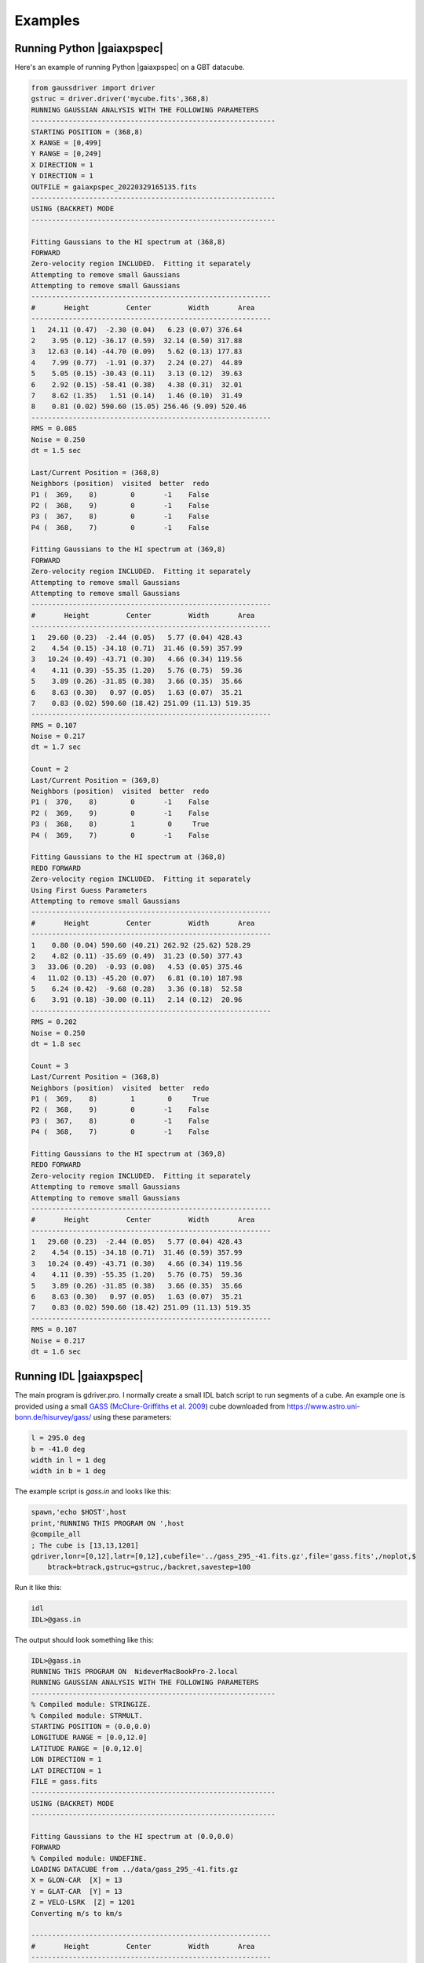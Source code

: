 ********
Examples
********


Running Python |gaiaxpspec|
============================

Here's an example of running Python |gaiaxpspec| on a GBT datacube.


.. code-block:: python

	from gaussdriver import driver
	gstruc = driver.driver('mycube.fits',368,8)                                                                                                                                        
	RUNNING GAUSSIAN ANALYSIS WITH THE FOLLOWING PARAMETERS
	-----------------------------------------------------------
	STARTING POSITION = (368,8)
	X RANGE = [0,499]
	Y RANGE = [0,249]
	X DIRECTION = 1
	Y DIRECTION = 1
	OUTFILE = gaiaxpspec_20220329165135.fits
	-----------------------------------------------------------
	USING (BACKRET) MODE
	-----------------------------------------------------------

	Fitting Gaussians to the HI spectrum at (368,8)
	FORWARD
	Zero-velocity region INCLUDED.  Fitting it separately
	Attempting to remove small Gaussians
	Attempting to remove small Gaussians
	----------------------------------------------------------
	#       Height         Center         Width       Area
	----------------------------------------------------------
	1   24.11 (0.47)  -2.30 (0.04)   6.23 (0.07) 376.64
	2    3.95 (0.12) -36.17 (0.59)  32.14 (0.50) 317.88
	3   12.63 (0.14) -44.70 (0.09)   5.62 (0.13) 177.83
	4    7.99 (0.77)  -1.91 (0.37)   2.24 (0.27)  44.89
	5    5.05 (0.15) -30.43 (0.11)   3.13 (0.12)  39.63
	6    2.92 (0.15) -58.41 (0.38)   4.38 (0.31)  32.01
	7    8.62 (1.35)   1.51 (0.14)   1.46 (0.10)  31.49
	8    0.81 (0.02) 590.60 (15.05) 256.46 (9.09) 520.46
	----------------------------------------------------------
	RMS = 0.085
	Noise = 0.250
	dt = 1.5 sec
	
	Last/Current Position = (368,8)
	Neighbors (position)  visited  better  redo
	P1 (  369,    8)        0       -1    False
	P2 (  368,    9)        0       -1    False
	P3 (  367,    8)        0       -1    False
	P4 (  368,    7)        0       -1    False
	
	Fitting Gaussians to the HI spectrum at (369,8)
	FORWARD
	Zero-velocity region INCLUDED.  Fitting it separately
	Attempting to remove small Gaussians
	Attempting to remove small Gaussians
	----------------------------------------------------------
	#       Height         Center         Width       Area
	----------------------------------------------------------
	1   29.60 (0.23)  -2.44 (0.05)   5.77 (0.04) 428.43
	2    4.54 (0.15) -34.18 (0.71)  31.46 (0.59) 357.99
	3   10.24 (0.49) -43.71 (0.30)   4.66 (0.34) 119.56
	4    4.11 (0.39) -55.35 (1.20)   5.76 (0.75)  59.36
	5    3.89 (0.26) -31.85 (0.38)   3.66 (0.35)  35.66
	6    8.63 (0.30)   0.97 (0.05)   1.63 (0.07)  35.21
	7    0.83 (0.02) 590.60 (18.42) 251.09 (11.13) 519.35
	----------------------------------------------------------
	RMS = 0.107
	Noise = 0.217
	dt = 1.7 sec
	
	Count = 2
	Last/Current Position = (369,8)
	Neighbors (position)  visited  better  redo
	P1 (  370,    8)        0       -1    False
	P2 (  369,    9)        0       -1    False
	P3 (  368,    8)        1        0     True
	P4 (  369,    7)        0       -1    False
	
	Fitting Gaussians to the HI spectrum at (368,8)
	REDO FORWARD
	Zero-velocity region INCLUDED.  Fitting it separately
	Using First Guess Parameters
	Attempting to remove small Gaussians
	----------------------------------------------------------
	#       Height         Center         Width       Area
	----------------------------------------------------------
	1    0.80 (0.04) 590.60 (40.21) 262.92 (25.62) 528.29
	2    4.82 (0.11) -35.69 (0.49)  31.23 (0.50) 377.43
	3   33.06 (0.20)  -0.93 (0.08)   4.53 (0.05) 375.46
	4   11.02 (0.13) -45.20 (0.07)   6.81 (0.10) 187.98
	5    6.24 (0.42)  -9.68 (0.28)   3.36 (0.18)  52.58
	6    3.91 (0.18) -30.00 (0.11)   2.14 (0.12)  20.96
	----------------------------------------------------------
	RMS = 0.202
	Noise = 0.250
	dt = 1.8 sec
	
	Count = 3
	Last/Current Position = (368,8)
	Neighbors (position)  visited  better  redo
	P1 (  369,    8)        1        0     True
	P2 (  368,    9)        0       -1    False
	P3 (  367,    8)        0       -1    False
	P4 (  368,    7)        0       -1    False
	
	Fitting Gaussians to the HI spectrum at (369,8)
	REDO FORWARD
	Zero-velocity region INCLUDED.  Fitting it separately
	Attempting to remove small Gaussians
	Attempting to remove small Gaussians
	----------------------------------------------------------
	#       Height         Center         Width       Area
	----------------------------------------------------------
	1   29.60 (0.23)  -2.44 (0.05)   5.77 (0.04) 428.43
	2    4.54 (0.15) -34.18 (0.71)  31.46 (0.59) 357.99
	3   10.24 (0.49) -43.71 (0.30)   4.66 (0.34) 119.56
	4    4.11 (0.39) -55.35 (1.20)   5.76 (0.75)  59.36
	5    3.89 (0.26) -31.85 (0.38)   3.66 (0.35)  35.66
	6    8.63 (0.30)   0.97 (0.05)   1.63 (0.07)  35.21
	7    0.83 (0.02) 590.60 (18.42) 251.09 (11.13) 519.35
	----------------------------------------------------------
	RMS = 0.107
	Noise = 0.217
	dt = 1.6 sec

	

Running IDL |gaiaxpspec|
=========================

The main program is gdriver.pro.  I normally create a small IDL batch script to run segments of a cube.  An example one is provided using a small `GASS <https://www.atnf.csiro.au/research/GASS/index.html>`_ (`McClure-Griffiths et al. 2009 <https://ui.adsabs.harvard.edu/abs/2009ApJS..181..398M>`_) cube downloaded from https://www.astro.uni-bonn.de/hisurvey/gass/ using these parameters:

.. code-block:: python
		
    l = 295.0 deg
    b = -41.0 deg
    width in l = 1 deg
    width in b = 1 deg


The example script is `gass.in` and looks like this:

.. code-block:: python
		
    spawn,'echo $HOST',host
    print,'RUNNING THIS PROGRAM ON ',host
    @compile_all
    ; The cube is [13,13,1201]
    gdriver,lonr=[0,12],latr=[0,12],cubefile='../gass_295_-41.fits.gz',file='gass.fits',/noplot,$
        btrack=btrack,gstruc=gstruc,/backret,savestep=100


Run it like this:

.. code-block:: bash
		
   idl
   IDL>@gass.in

The output should look something like this:

.. code-block:: python
		
   IDL>@gass.in
   RUNNING THIS PROGRAM ON  NideverMacBookPro-2.local
   RUNNING GAUSSIAN ANALYSIS WITH THE FOLLOWING PARAMETERS
   -----------------------------------------------------------
   % Compiled module: STRINGIZE.
   % Compiled module: STRMULT.
   STARTING POSITION = (0.0,0.0)
   LONGITUDE RANGE = [0.0,12.0]
   LATITUDE RANGE = [0.0,12.0]
   LON DIRECTION = 1
   LAT DIRECTION = 1
   FILE = gass.fits
   -----------------------------------------------------------
   USING (BACKRET) MODE
   -----------------------------------------------------------
   
   Fitting Gaussians to the HI spectrum at (0.0,0.0)
   FORWARD
   % Compiled module: UNDEFINE.
   LOADING DATACUBE from ../data/gass_295_-41.fits.gz
   X = GLON-CAR  [X] = 13
   Y = GLAT-CAR  [Y] = 13
   Z = VELO-LSRK  [Z] = 1201
   Converting m/s to km/s

   ----------------------------------------------------------
   #       Height         Center         Width       Area
   ----------------------------------------------------------
   1     2.60 ( 4.5)   -2.48 ( 4.4)   11.52 ( 5.5)   75.04
   2     5.12 (  18)   -1.84 (  26)    5.47 (  11)   70.11
   3     2.84 (  51)    9.51 (  63)    3.09 (  19)   21.96
   4     4.98 ( 8.8)   -2.82 (0.91)    1.52 (1.00)   18.98
   5     2.92 (  73)    7.42 ( 6.1)    1.96 (  11)   14.35
   6     2.08 (  25)    1.56 ( 5.8)    1.75 ( 7.6)    9.15
   7     5.98 (0.68)  172.13 ( 2.6)   22.14 ( 2.2)  332.19
   8     6.64 ( 4.6)  151.59 ( 3.1)    5.44 ( 2.8)   90.57
   9     5.05 ( 1.7)  181.76 (0.88)    5.04 ( 1.2)   63.82
   10     4.77 ( 4.6)  151.87 (0.66)    2.49 ( 1.2)   29.80
   11     3.26 ( 1.8)  180.39 (0.59)    1.98 (0.87)   16.17
   12     0.98 (0.39)  217.66 ( 2.5)    5.70 ( 2.8)   13.94
   13     1.93 ( 2.1)  139.48 (  10)    5.55 ( 5.5)   26.84
   ----------------------------------------------------------
   RMS = 0.0523
   Noise = 0.0490
   
   Count = 1
   Last/Current Position = (0.0,0.0)
   Neighbors (position)  visited  better  redo
   P1  (  1.0,  0.0)        -1      -1       0
   P2  (  0.0,  1.0)        -1      -1       0
   P3  (-----,-----)        -1      -1       0
   P4  (-----,-----)        -1      -1       0
   
   Fitting Gaussians to the HI spectrum at (1.0,0.0)
   FORWARD
   ----------------------------------------------------------
   #       Height         Center         Width       Area
   ----------------------------------------------------------
   1     2.86 ( 6.5)   -2.02 ( 4.0)   11.26 ( 6.3)   80.62
   2     4.85 (  22)   -2.07 (  32)    5.50 (  15)   66.80
   3     5.18 (  10)   -2.97 (0.67)    1.51 (0.92)   19.58
   4     2.55 (  37)    9.70 (  54)    2.96 (  18)   18.98
   5     2.85 (  66)    7.33 ( 5.7)    1.93 (  10)   13.79
   6     2.21 (  33)    1.63 ( 4.6)    1.83 ( 8.8)   10.13
   7     6.81 ( 2.7)  174.45 (  18)   16.71 (  19)  285.34
   8    13.49 (  14)  151.51 ( 3.2)    3.12 ( 1.6)  105.34
   9     4.08 (  14)  144.58 (  34)    8.42 (  17)   86.08
   10     5.31 ( 3.6)  181.15 ( 1.3)    4.50 ( 2.3)   59.94
   11     3.28 (  17)  157.44 (  15)    3.42 ( 8.4)   28.16
   12     1.22 ( 1.4)  216.15 (  13)    9.12 (  10)   27.79
   13     3.51 ( 2.8)  179.84 (0.71)    1.98 (1.00)   17.41
   14     0.28 (0.36)  116.95 (  51)   13.09 (  36)    9.31
   15     0.96 ( 6.2)  144.33 ( 5.5)    2.17 ( 6.4)    5.25
   16     0.49 ( 1.2)  217.88 ( 4.1)    2.93 ( 6.6)    3.62
   ----------------------------------------------------------
   RMS = 0.0514
   Noise = 0.0484

   Count = 2
   Last/Current Position = (1.0,0.0)
   Neighbors (position)  visited  better  redo
   P1  (  2.0,  0.0)        -1      -1       0
   P2  (  1.0,  1.0)        -1      -1       0
   P3  (  0.0,  0.0)        -1      -1       0
   P4  (-----,-----)        -1      -1       0
   
   Fitting Gaussians to the HI spectrum at (2.0,0.0)
   FORWARD
   ----------------------------------------------------------
   #       Height         Center         Width       Area
   ----------------------------------------------------------
   1     6.01 ( 6.9)   -0.69 ( 3.4)    9.19 ( 4.3)  138.55
   2     3.73 ( 6.8)   -1.50 ( 2.0)    3.80 ( 3.0)   35.56
   3     3.13 ( 2.9)    8.28 (0.90)    2.49 ( 1.3)   19.54
   4     3.54 ( 1.7)   -3.24 (0.39)    1.21 (0.56)   10.76
   5     0.19 (0.56)  -26.02 (  37)    6.72 (  26)    3.20
   6     7.28 (  12)  151.24 ( 5.8)   10.06 ( 6.5)  183.58
   7     7.18 ( 8.1)  178.36 ( 3.5)    7.51 ( 5.3)  135.15
   8     2.79 ( 8.1)  182.65 ( 100)   22.82 (  32)  159.41
   9     9.79 (  12)  152.97 ( 2.7)    3.89 ( 1.4)   95.51
   10     6.20 ( 4.1)  179.46 (0.47)    2.73 ( 1.0)   42.40
   11     5.85 (  13)  151.20 ( 1.3)    2.54 ( 1.7)   37.23
   12     0.34 (0.77)  112.58 (  50)   13.71 (  28)   11.60
   13     1.08 (0.70)  218.13 ( 2.4)    4.74 ( 3.4)   12.84
   14     1.15 ( 1.5)  185.70 ( 2.0)    1.74 ( 2.1)    5.03
   ----------------------------------------------------------
   RMS = 0.0572
   Noise = 0.0489


On my laptop the example datacube ran for 8 minutes.  The resulting file is called `gass.fits` and availabe in the `data/` directory, gzip-compressed.

Output catalog
==============

The final example catalog contains 1923 Gaussians.  This is what the columns in the output catalog look like.

.. code-block:: python
		
   LON             FLOAT           2.00000
   LAT             FLOAT           1.00000
   RMS             FLOAT         0.0505933
   NOISE           FLOAT         0.0490385
   PAR             FLOAT     Array[3]
   SIGPAR          FLOAT     Array[3]
   GLON            FLOAT           295.424
   GLAT            FLOAT          -41.4000

The columns are:

.. list-table:: Catalog Column Descriptions
   :widths: 25 50
   :header-rows: 1

   * - Column
     - Description
   * - LON
     - X position in the grid starting with 0
   * - LAT
     - Y position in the grid starting with 0
   * - RMS
     - RMS of the residuals
   * - NOISE
     - Noise level of the spectrum
   * - PAR
     - Gaussian parameters [height, center, sigma]
   * - SIGPAR
     - Uncertainties in PAR
   * - GLON
     - Galactic longitude (or RA) for this position
   * - GLAT
     - Galactic latitude (or DEC) for this position


Plotting the Results
-------------------

The repository includes a plotting routine called `ghess.pro` which is useful for general figures using the catalog of Gaussians.

Here's a simple figure just showing the total area of all the Gaussians in a given, essentially a column density map.

.. code-block:: python
		
   IDL>str = mrdfits('../data/gass.fits.gz',1)
   IDL>ghess,str,'lon','lat',dx=1,dy=1,/total,/log


.. |coldensmap| image:: coldens_map.png
  :width: 800
  :alt: Column Density Map

|coldensmap|

Now let's plot the velocity of the Gaussian versus one of the coordinates and color-coded by the total area.

.. code-block:: python
		
   IDL>ghess,str,'lon','cen',dx=1,dy=1,/total,/log


.. |cenlon| image:: cenlon.png
  :width: 800
  :alt: Velocity versus longitude

|cenlon|

And, finally, we can also plot the distribution of the other Gaussian parameters.  Height versus sigma width.

.. code-block:: python
		
   IDL>ghess,str,'sig','ht',dx=0.2,dy=0.2

   
.. |htsig| image:: htsig.png
  :width: 800
  :alt: Height versus Sigma

|htsig|
	
